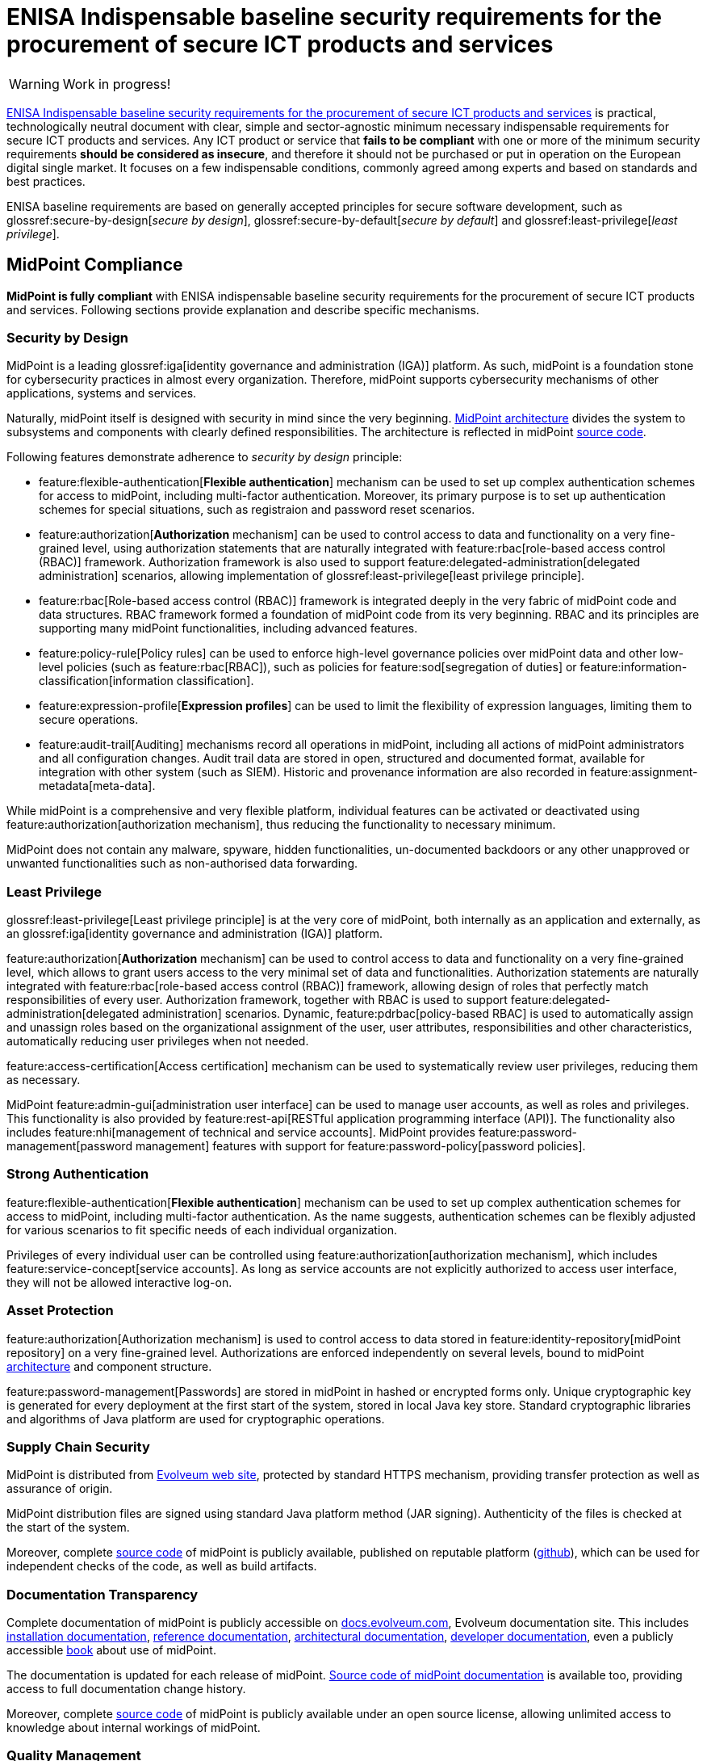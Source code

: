 = ENISA Indispensable baseline security requirements for the procurement of secure ICT products and services
:page-nav-title: ENISA baseline security requirements
:page-upkeep-status: yellow
:page-toc: top

WARNING: Work in progress!

link:https://www.enisa.europa.eu/publications/indispensable-baseline-security-requirements-for-the-procurement-of-secure-ict-products-and-services[ENISA Indispensable baseline security requirements for the procurement of secure ICT products and services] is practical, technologically neutral document with clear, simple and sector-agnostic minimum necessary indispensable requirements for secure ICT products and services.
Any ICT product or service that *fails to be compliant* with one or more of the minimum security requirements *should be considered as insecure*, and therefore it should not be purchased or put in operation on the European digital single market.
It focuses on a few indispensable conditions, commonly agreed  among experts and based on standards and best practices.

ENISA baseline requirements are based on generally accepted principles for secure software development, such as glossref:secure-by-design[_secure by design_], glossref:secure-by-default[_secure by default_] and glossref:least-privilege[_least privilege_].

// TODO: it is not product certification, more like a self-assessment for software producers and service providers.

== MidPoint Compliance

*MidPoint is fully compliant* with ENISA indispensable baseline security requirements for the procurement of secure ICT products and services.
Following sections provide explanation and describe specific mechanisms.

=== Security by Design

MidPoint is a leading glossref:iga[identity governance and administration (IGA)] platform.
As such, midPoint is a foundation stone for cybersecurity practices in almost every organization.
Therefore, midPoint supports cybersecurity mechanisms of other applications, systems and services.

Naturally, midPoint itself is designed with security in mind since the very beginning.
xref:/midpoint/architecture/[MidPoint architecture] divides the system to subsystems and components with clearly defined responsibilities.
The architecture is reflected in midPoint xref:/midpoint/devel/source/[source code].

Following features demonstrate adherence to _security by design_ principle:

* feature:flexible-authentication[*Flexible authentication*] mechanism can be used to set up complex authentication schemes for access to midPoint, including multi-factor authentication.
Moreover, its primary purpose is to set up authentication schemes for special situations, such as registraion and password reset scenarios.

* feature:authorization[*Authorization* mechanism] can be used to control access to data and functionality on a very fine-grained level, using authorization statements that are naturally integrated with feature:rbac[role-based access control (RBAC)] framework.
Authorization framework is also used to support feature:delegated-administration[delegated administration] scenarios, allowing implementation of glossref:least-privilege[least privilege principle].

* feature:rbac[Role-based access control (RBAC)] framework is integrated deeply in the very fabric of midPoint code and data structures.
RBAC framework formed a foundation of midPoint code from its very beginning.
RBAC and its principles are supporting many midPoint functionalities, including advanced features.

* feature:policy-rule[Policy rules] can be used to enforce high-level governance policies over midPoint data and other low-level policies (such as feature:rbac[RBAC]), such as policies for feature:sod[segregation of duties] or feature:information-classification[information classification].

* feature:expression-profile[*Expression profiles*] can be used to limit the flexibility of expression languages, limiting them to secure operations.

* feature:audit-trail[Auditing] mechanisms record all operations in midPoint, including all actions of midPoint administrators and all configuration changes.
Audit trail data are stored in open, structured and documented format, available for integration with other system (such as SIEM).
Historic and provenance information are also recorded in feature:assignment-metadata[meta-data].

While midPoint is a comprehensive and very flexible platform, individual features can be activated or deactivated using feature:authorization[authorization mechanism], thus reducing the functionality to necessary minimum.

MidPoint does not contain any malware, spyware, hidden functionalities, un-documented backdoors or any other unapproved or unwanted functionalities such as non-authorised data forwarding.

=== Least Privilege

glossref:least-privilege[Least privilege principle] is at the very core of midPoint, both internally as an application and externally, as an glossref:iga[identity governance and administration (IGA)] platform.

feature:authorization[*Authorization* mechanism] can be used to control access to data and functionality on a very fine-grained level, which allows to grant users access to the very minimal set of data and functionalities.
Authorization statements are naturally integrated with feature:rbac[role-based access control (RBAC)] framework, allowing design of roles that perfectly match responsibilities of every user.
Authorization framework, together with RBAC is used to support feature:delegated-administration[delegated administration] scenarios.
Dynamic, feature:pdrbac[policy-based RBAC] is used to automatically assign and unassign roles based on the organizational assignment of the user, user attributes, responsibilities and other characteristics, automatically reducing user privileges when not needed.

feature:access-certification[Access certification] mechanism can be used to systematically review user privileges, reducing them as necessary.

MidPoint feature:admin-gui[administration user interface] can be used to manage user accounts, as well as roles and privileges.
This functionality is also provided by feature:rest-api[RESTful application programming interface (API)].
The functionality also includes feature:nhi[management of technical and service accounts].
MidPoint provides feature:password-management[password management] features with support for feature:password-policy[password policies].

=== Strong Authentication

feature:flexible-authentication[*Flexible authentication*] mechanism can be used to set up complex authentication schemes for access to midPoint, including multi-factor authentication.
As the name suggests, authentication schemes can be flexibly adjusted for various scenarios to fit specific needs of each individual organization.

Privileges of every individual user can be controlled using feature:authorization[authorization mechanism], which includes feature:service-concept[service accounts].
As long as service accounts are not explicitly authorized to access user interface, they will not be allowed interactive log-on.

=== Asset Protection

feature:authorization[Authorization mechanism] is used to control access to data stored in feature:identity-repository[midPoint repository] on a very fine-grained level.
Authorizations are enforced independently on several levels, bound to midPoint xref:/midpoint/architecture/[architecture] and component structure.

feature:password-management[Passwords] are stored in midPoint in hashed or encrypted forms only.
Unique cryptographic key is generated for every deployment at the first start of the system, stored in local Java key store.
Standard cryptographic libraries and algorithms of Java platform are used for cryptographic operations.

=== Supply Chain Security

MidPoint is distributed from https://evolveum.com/download/[Evolveum web site], protected by standard HTTPS mechanism, providing transfer protection as well as assurance of origin.

MidPoint distribution files are signed using standard Java platform method (JAR signing).
Authenticity of the files is checked at the start of the system.

Moreover, complete xref:/midpoint/devel/source/[source code] of midPoint is publicly available, published on reputable platform (link:https://github.com/Evolveum/midpoint[github]), which can be used for independent checks of the code, as well as build artifacts.

=== Documentation Transparency

Complete documentation of midPoint is publicly accessible on https://docs.evolveum.com/[docs.evolveum.com], Evolveum documentation site.
This includes xref:/midpoint/install/[installation documentation], xref:/midpoint/reference/[reference documentation], xref:/midpoint/architecture/[architectural documentation], xref:/midpoint/devel/[developer documentation], even a publicly accessible xref:/book/[book] about use of midPoint.

The documentation is updated for each release of midPoint.
link:https://github.com/Evolveum/docs[Source code of midPoint documentation] is available too, providing access to full documentation change history.

Moreover, complete xref:/midpoint/devel/source/[source code] of midPoint is publicly available under an open source license, allowing unlimited access to knowledge about internal workings of midPoint.

=== Quality Management

Security of midPoint code is regularly monitored, including monitoring of security and vulnerability of midPoint dependencies (libraries and components used by midPoint).
This process is partially automated.
Regular upgrade and update of dependencies is a native part of midPoint development process.
MidPoint has well-established development and https://docs.evolveum.com/support/[support] mechanism, including public xref:/midpoint/roadmap/[roadmap] and predictable xref:/support/long-term-support/[schedule of releases] with matching support programs.
xref:/midpoint/security/advisories/[Security advisories] are published whenever security issue is discovered.
New maintenance version of midPoint is released when necessary.

Dedicated xref:/midpoint/security/security-guide/[security guide] is publicly available, describing security properties of midPoint. MidPoint was subject of several penetration tests and security scans, results of which were incorporated into midPoint development.
MidPoint was part of https://joinup.ec.europa.eu/collection/eu-fossa-2/about[European Union Free and Open Source Software Auditing (EU-FOSSA2) project].

=== Service Continuity

MidPoint has well-established development and https://docs.evolveum.com/support/[support] mechanism, including public xref:/midpoint/roadmap/[roadmap] and predictable xref:/support/long-term-support/[schedule of releases] with matching support programs.
Support lifetime of each release is xref:/midpoint/release/[clearly stated] for each release.
Maintenance versions are released as necessary, especially as a reaction to xref:/midpoint/security/advisories/[security issues].
Fixes for security issues are prioritized, and are immediately made available for all midPoint users regardless of their support program.
Responsible disclosure practices are documented in xref:/midpoint/security/security-guide/[midPoint security guide].


=== EU Jurisdiction

MidPoint is developed completely in European Union.
MidPoint development, distribution, support and all related activities are completely guided by EU law.

=== Data Usage Restriction

MidPoint is an on-premise software product.
All data stored in midPoint are maintained within the system, unless midPoint is explicitly configured by the operator to do otherwise.
MidPoint is not collecting or forwarding any data, except those channels that are explicitly configured by operator.

== Applicability

This description applies to midPoint 4.9 and later versions.

== See Also

* xref:../[MidPoint compliance overview]

* link:https://www.enisa.europa.eu/publications/indispensable-baseline-security-requirements-for-the-procurement-of-secure-ict-products-and-services[ENISA Indispensable baseline security requirements for the procurement of secure ICT products and services] (full text)
